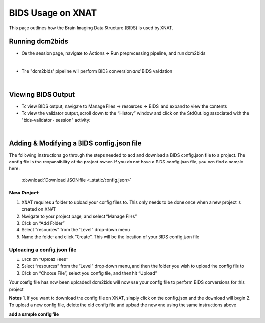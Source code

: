 BIDS Usage on XNAT
==================

This page outlines how the Brain Imaging Data Structure (BIDS) is used by XNAT. 

   
Running dcm2bids
-------------------
* On the session page, navigate to Actions → Run preprocessing pipeline, and run dcm2bids

.. image:: ../_static/run_dcm2bids.png

|
* The "dcm2bids" pipeline will perform BIDS conversion *and* BIDS validation

|
Viewing BIDS Output
-------------------
* To view BIDS output, navigate to Manage Files → resources → BIDS, and expand to view the contents
* To view the validator output,  scroll down to the “Historyˮ window and click on the StdOut.log associated with the "bids-validator - session" activity:

|
Adding & Modifying a BIDS config.json file
------------------------------------------

The following instructions go through the steps needed to add and download a BIDS config.json file to a project. The config file is the responsibility of the project owner. If you do not have a BIDS config.json file, you can find a sample here:

   :download:`Download JSON file <_static/config.json>`


New Project
^^^^^^^^^^^
1. XNAT requires a folder to upload your config files to. This only needs to be done once when a new project is created on XNAT
2. Navigate to your project page, and select “Manage Files”

3. Click on “Add Folder”

4. Select “resources” from the “Level” drop-down menu

5. Name the folder and click “Create”. This will be the location of your BIDS config.json file

Uploading a config.json file
^^^^^^^^^^^^^^^^^^^^^^^^^^^^
1. Click on “Upload Files”

2. Select “resources” from the “Level” drop-down menu, and then the folder you wish to upload the config file to

3. Click on “Choose File”, select you config file, and then hit “Upload”

Your config file has now been uploaded! dcm2bids will now use your config file to perform BIDS conversions for this project

**Notes**
1. If you want to download the config file on XNAT, simply click on the config.json and the download will begin
2. To upload a new config file, delete the old config file and upload the new one using the same instructions above



**add a sample config file**

